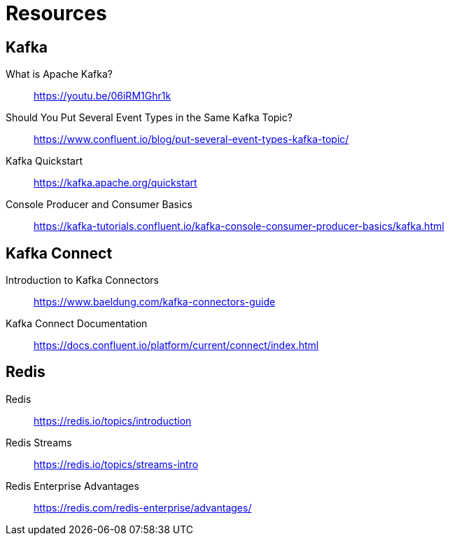 [[resources]]
= Resources

== Kafka
What is Apache Kafka?::
https://youtu.be/06iRM1Ghr1k

Should You Put Several Event Types in the Same Kafka Topic?::
https://www.confluent.io/blog/put-several-event-types-kafka-topic/

Kafka Quickstart::
https://kafka.apache.org/quickstart

Console Producer and Consumer Basics::
https://kafka-tutorials.confluent.io/kafka-console-consumer-producer-basics/kafka.html

== Kafka Connect

Introduction to Kafka Connectors::
https://www.baeldung.com/kafka-connectors-guide

Kafka Connect Documentation::
https://docs.confluent.io/platform/current/connect/index.html

== Redis

Redis::
https://redis.io/topics/introduction

Redis Streams::
https://redis.io/topics/streams-intro

Redis Enterprise Advantages::
https://redis.com/redis-enterprise/advantages/